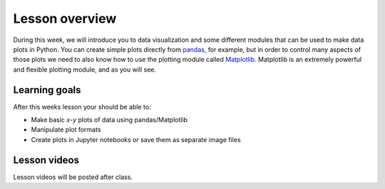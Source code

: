 Lesson overview
===============

During this week, we will introduce you to data visualization and some different modules that can be used to make data plots in Python.
You can create simple plots directly from `pandas <http://pandas.pydata.org/>`__, for example, but in order to control many aspects of those plots we need to also know how to use the plotting module called `Matplotlib <http://matplotlib.org/>`__.
Matplotlib is an extremely powerful and flexible plotting module, and as you will see.

Learning goals
--------------

After this weeks lesson your should be able to:

- Make basic *x*-*y* plots of data using pandas/Matplotlib
- Manipulate plot formats
- Create plots in Jupyter notebooks or save them as separate image files

Lesson videos
-------------

Lesson videos will be posted after class.

.. 
    .. admonition:: Lesson 7.1 - Plotting in Python using pandas/Matplotlib

        .. raw:: html

            <iframe width="560" height="315" src="https://www.youtube.com/embed/uneNpSpL_6A" title="YouTube video player" frameborder="0" allow="accelerometer; autoplay; clipboard-write; encrypted-media; gyroscope; picture-in-picture" allowfullscreen></iframe>
            <p>Dave Whipp & Håvard Aagesen, University of Helsinki <a href="https://www.youtube.com/channel/UCQ1_1hZ0A1Vic2zmWE56s2A">@ Geo-Python channel on Youtube</a>.</p>

    .. admonition:: Lesson 7.2 - Advanced plotting using pandas/Matplotlib

        .. raw:: html

            <iframe width="560" height="315" src="https://www.youtube.com/embed/UQ_fVN-BQuA" title="YouTube video player" frameborder="0" allow="accelerometer; autoplay; clipboard-write; encrypted-media; gyroscope; picture-in-picture" allowfullscreen></iframe>
            <p>Dave Whipp & Håvard Aagesen, University of Helsinki <a href="https://www.youtube.com/channel/UCQ1_1hZ0A1Vic2zmWE56s2A">@ Geo-Python channel on Youtube</a>.</p>
